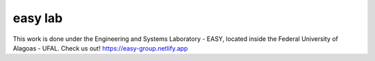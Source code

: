 ####################
easy lab
####################

This work is done under the Engineering and Systems Laboratory - EASY, located inside the Federal University of Alagoas - UFAL.
Check us out!
https://easy-group.netlify.app
